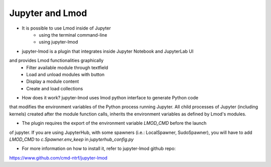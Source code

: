Jupyter and Lmod
================

- It is possible to use Lmod inside of Jupyter
    - using the terminal command-line
    - using jupyter-lmod

- jupyter-lmod is a plugin that integrates inside Jupyter Notebook and JupyterLab UI
and provides Lmod functionalities graphically
    - Filter available module through textfield
    - Load and unload modules with button
    - Display a module content
    - Create and load collections

- How does it work? jupyter-lmod uses lmod python interface to generate Python code
that modifies the environment variables of the Python process running Jupyter. All child
processes of Jupyter  (including kernels) created after the module function calls, inherits
the environment variables as defined by Lmod's modules.

- The plugin requires the export of the environment variable `LMOD_CMD` before the launch
of jupyter. If you are using JupyterHub, with some spawners (i.e.: LocalSpawner, SudoSpawner), 
you will have to add `LMOD_CMD` to `c.Spawner.env_keep` in `jupyterhub_config.py`

- For more information on how to install it, refer to jupyter-lmod github repo:
https://www.github.com/cmd-ntrf/jupyter-lmod

